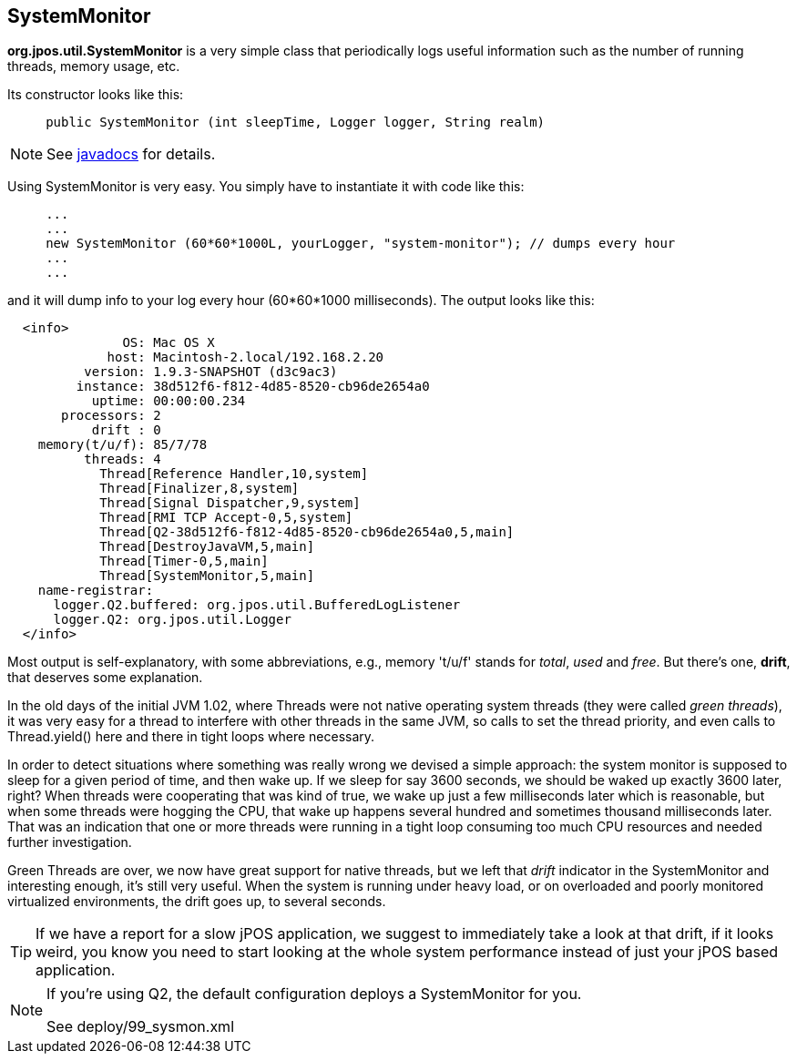 [[SystemMonitor]]

== SystemMonitor

*org.jpos.util.SystemMonitor*  is a very simple class that periodically 
logs useful information such as the number of running threads, memory 
usage, etc. 

Its constructor looks like this: 

[source,java]
----

     public SystemMonitor (int sleepTime, Logger logger, String realm)
  
----

 
[NOTE]
====

See 
   link:http://jpos.org/doc/javadoc/org/jpos/util/SystemMonitor.html[javadocs]
for details.
  
====

Using SystemMonitor is very easy. You simply have to instantiate it with code
like this: 

[source,java]
----

     ...
     ...
     new SystemMonitor (60*60*1000L, yourLogger, "system-monitor"); // dumps every hour
     ...
     ...
  
----

and it will dump info to your log every hour (60*60*1000 milliseconds). 
The output looks like this: 

[source,xml]
----
  <info>
               OS: Mac OS X
             host: Macintosh-2.local/192.168.2.20
          version: 1.9.3-SNAPSHOT (d3c9ac3)
         instance: 38d512f6-f812-4d85-8520-cb96de2654a0
           uptime: 00:00:00.234
       processors: 2
           drift : 0
    memory(t/u/f): 85/7/78
          threads: 4
            Thread[Reference Handler,10,system]
            Thread[Finalizer,8,system]
            Thread[Signal Dispatcher,9,system]
            Thread[RMI TCP Accept-0,5,system]
            Thread[Q2-38d512f6-f812-4d85-8520-cb96de2654a0,5,main]
            Thread[DestroyJavaVM,5,main]
            Thread[Timer-0,5,main]
            Thread[SystemMonitor,5,main]
    name-registrar:
      logger.Q2.buffered: org.jpos.util.BufferedLogListener
      logger.Q2: org.jpos.util.Logger
  </info>

----

Most output is self-explanatory, with some abbreviations, e.g., memory 't/u/f'
stands for _total_, _used_ and _free_. But there's one, *drift*, that deserves
some explanation.

In the old days of the initial JVM 1.02, where Threads were not native
operating system threads (they were called _green threads_), it was very easy
for a thread to interfere with other threads in the same JVM, so calls to set
the thread priority, and even calls to +Thread.yield()+ here and there in tight
loops where necessary.

In order to detect situations where something was really wrong we devised a 
simple approach: the system monitor is supposed to sleep for a given period
of time, and then wake up. If we sleep for say 3600 seconds, we should be
waked up exactly 3600 later, right? When threads were cooperating that was 
kind of true, we wake up just a few milliseconds later which is reasonable, 
but when some threads were hogging the CPU, that wake up happens several
hundred and sometimes thousand milliseconds later. That was an indication
that one or more threads were running in a tight loop consuming too
much CPU resources and needed further investigation.

Green Threads are over, we now have great support for native threads, but
we left that _drift_ indicator in the SystemMonitor and interesting enough,
it's still very useful. When the system is running under heavy load, or on
overloaded and poorly monitored virtualized environments, the drift goes
up, to several seconds. 

[TIP]
=====
If we have a report for a slow jPOS application, we suggest to immediately take
a look at that drift, if it looks weird, you know you need to start looking
at the whole system performance instead of just your jPOS based application.
=====
 
[NOTE]
====
If you're using Q2, the default configuration deploys a +SystemMonitor+ 
for you.

See +deploy/99_sysmon.xml+ 

====

